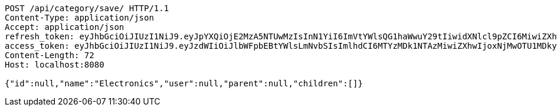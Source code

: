 [source,http,options="nowrap"]
----
POST /api/category/save/ HTTP/1.1
Content-Type: application/json
Accept: application/json
refresh_token: eyJhbGciOiJIUzI1NiJ9.eyJpYXQiOjE2MzA5NTUwMzIsInN1YiI6ImVtYWlsQG1haWwuY29tIiwidXNlcl9pZCI6MiwiZXhwIjoxNjMyNzY5NDMyfQ.LOcP6-H18Y4K8Gx0BBDc1k40sH8K7cXvFamRmmXEcfE
access_token: eyJhbGciOiJIUzI1NiJ9.eyJzdWIiOiJlbWFpbEBtYWlsLmNvbSIsImlhdCI6MTYzMDk1NTAzMiwiZXhwIjoxNjMwOTU1MDkyfQ.2aGufvawh94O8UvJQDzaYWQnTRW9mEi5rLo571G-sqQ
Content-Length: 72
Host: localhost:8080

{"id":null,"name":"Electronics","user":null,"parent":null,"children":[]}
----